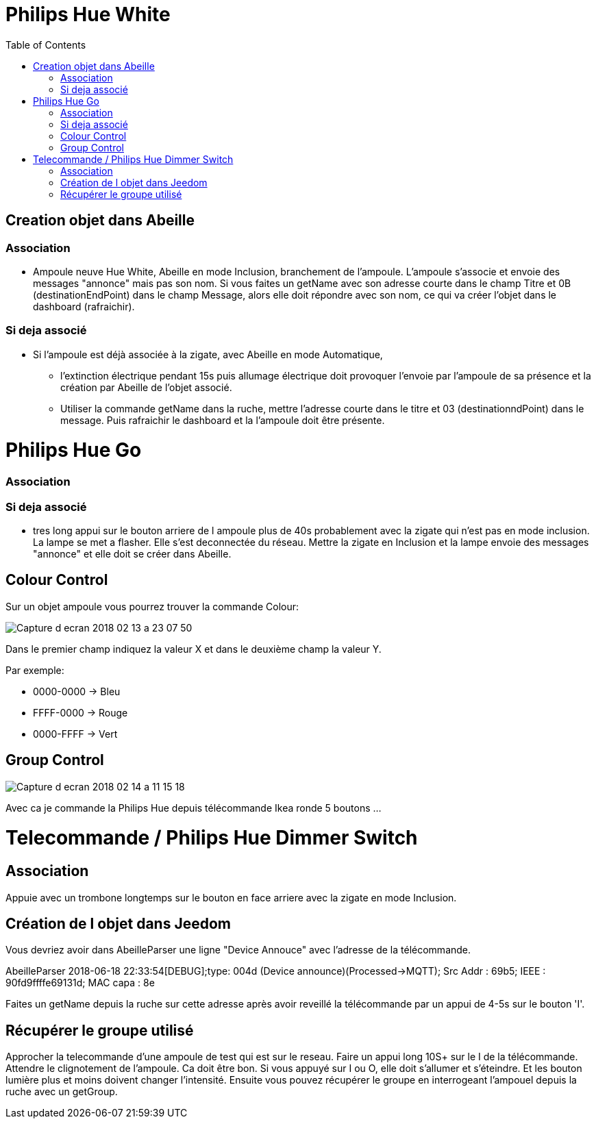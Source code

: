 :toc:

= Philips Hue White

== Creation objet dans Abeille

=== Association

- Ampoule neuve Hue White, Abeille en mode Inclusion, branchement de l'ampoule. L'ampoule s'associe et envoie des messages "annonce" mais pas son nom. Si vous faites un getName avec son adresse courte dans le champ Titre et 0B (destinationEndPoint) dans le champ Message, alors elle doit répondre avec son nom, ce qui va créer l'objet dans le dashboard (rafraichir).


=== Si deja associé

- Si l’ampoule est déjà associée à la zigate, avec Abeille en mode Automatique,

* l’extinction électrique pendant 15s puis allumage électrique doit provoquer l’envoie par l’ampoule de sa présence et la création par Abeille de l’objet associé.

* Utiliser la commande getName dans la ruche, mettre l'adresse courte dans le titre et 03 (destinationndPoint) dans le message. Puis rafraichir le dashboard et la l'ampoule doit être présente.

= Philips Hue Go

=== Association

=== Si deja associé

* tres long appui sur le bouton arriere de l ampoule plus de 40s probablement avec la zigate qui n'est pas en mode inclusion. La lampe se met a flasher. Elle s'est deconnectée du réseau. Mettre la zigate en Inclusion et la lampe envoie des messages "annonce" et elle doit se créer dans Abeille.

== Colour Control

Sur un objet ampoule vous pourrez trouver la commande Colour:

image::images/Capture_d_ecran_2018_02_13_a_23_07_50.png[]

Dans le premier champ indiquez la valeur X et dans le deuxième champ la valeur Y.

Par exemple:

* 0000-0000 -> Bleu
* FFFF-0000 -> Rouge
* 0000-FFFF -> Vert

== Group Control

image::images/Capture-d_ecran_2018_02_14_a_11_15_18.png[]

Avec ca je commande la Philips Hue depuis télécommande Ikea ronde 5 boutons ...

= Telecommande / Philips Hue Dimmer Switch

== Association

Appuie avec un trombone longtemps sur le bouton en face arriere avec la zigate en mode Inclusion.

== Création de l objet dans Jeedom

Vous devriez avoir dans AbeilleParser une ligne "Device Annouce" avec l'adresse de la télécommande.

AbeilleParser 2018-06-18 22:33:54[DEBUG];type: 004d (Device announce)(Processed->MQTT); Src Addr : 69b5; IEEE : 90fd9ffffe69131d; MAC capa : 8e

Faites un getName depuis la ruche sur cette adresse après avoir reveillé la télécommande par un appui de 4-5s sur le bouton 'I'.

== Récupérer le groupe utilisé

Approcher la telecommande d'une ampoule de test qui est sur le reseau. Faire un appui long 10S+ sur le I de la télécommande. Attendre le clignotement de l'ampoule. Ca doit être bon. Si vous appuyé sur I ou O, elle doit s'allumer et s'éteindre. Et les bouton lumière plus et moins doivent changer l'intensité. Ensuite vous pouvez récupérer le groupe en interrogeant l'ampouel depuis la ruche avec un getGroup. 
